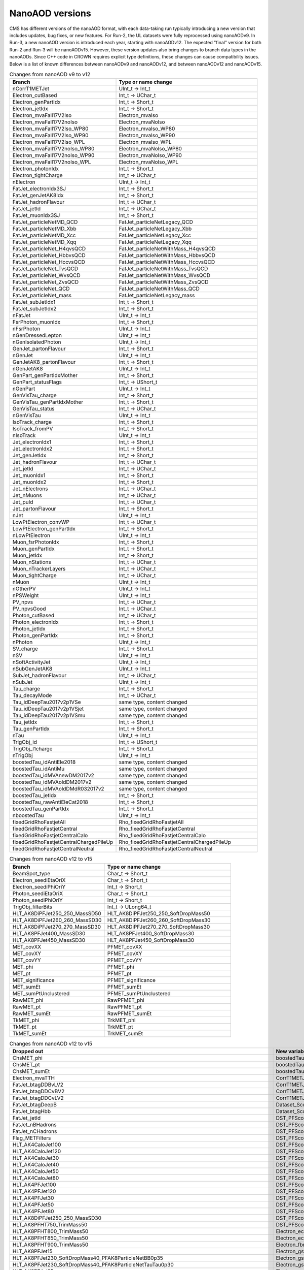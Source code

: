 NanoAOD versions
=================

CMS has different versions of the nanoAOD format, with each data-taking run typically introducing a new version that includes updates, bug fixes, or new features. 
For Run-2, the UL datasets were fully reprocessed using nanoAODv9. In Run-3, a new nanoAOD version is introduced each year, starting with nanoAODv12. 
The expected "final" version for both Run-2 and Run-3 will be nanoAODv15. 
However, these version updates also bring changes to branch data types in the nanoAODs. Since C++ code in CROWN requires explicit type definitions, 
these changes can cause compatibility issues. 
Below is a list of known differences between nanoAODv9 and nanoAODv12, and between nanoAODv12 and nanoAODv15.

.. list-table:: Changes from nanoAOD v9 to v12
   :widths: 75 100
   :header-rows: 1

   * - Branch 
     - Type or name change
   * - nCorrT1METJet
     - UInt_t -> Int_t
   * - Electron_cutBased
     - Int_t -> UChar_t
   * - Electron_genPartIdx
     - Int_t -> Short_t
   * - Electron_jetIdx
     - Int_t -> Short_t
   * - Electron_mvaFall17V2Iso
     - Electron_mvaIso
   * - Electron_mvaFall17V2noIso
     - Electron_mvaNoIso
   * - Electron_mvaFall17V2Iso_WP80
     - Electron_mvaIso_WP80
   * - Electron_mvaFall17V2Iso_WP90
     - Electron_mvaIso_WP90
   * - Electron_mvaFall17V2Iso_WPL
     - Electron_mvaIso_WPL
   * - Electron_mvaFall17V2noIso_WP80
     - Electron_mvaNoIso_WP80
   * - Electron_mvaFall17V2noIso_WP90
     - Electron_mvaNoIso_WP90
   * - Electron_mvaFall17V2noIso_WPL
     - Electron_mvaNoIso_WPL
   * - Electron_photonIdx
     - Int_t -> Short_t
   * - Electron_tightCharge
     - Int_t -> UChar_t
   * - nElectron
     - UInt_t -> Int_t
   * - FatJet_electronIdx3SJ
     - Int_t -> Short_t
   * - FatJet_genJetAK8Idx
     - Int_t -> Short_t
   * - FatJet_hadronFlavour
     - Int_t -> UChar_t
   * - FatJet_jetId
     - Int_t -> UChar_t
   * - FatJet_muonIdx3SJ
     - Int_t -> Short_t
   * - FatJet_particleNetMD_QCD
     - FatJet_particleNetLegacy_QCD
   * - FatJet_particleNetMD_Xbb
     - FatJet_particleNetLegacy_Xbb
   * - FatJet_particleNetMD_Xcc
     - FatJet_particleNetLegacy_Xcc
   * - FatJet_particleNetMD_Xqq
     - FatJet_particleNetLegacy_Xqq
   * - FatJet_particleNet_H4qvsQCD
     - FatJet_particleNetWithMass_H4qvsQCD
   * - FatJet_particleNet_HbbvsQCD
     - FatJet_particleNetWithMass_HbbvsQCD
   * - FatJet_particleNet_HccvsQCD
     - FatJet_particleNetWithMass_HccvsQCD
   * - FatJet_particleNet_TvsQCD
     - FatJet_particleNetWithMass_TvsQCD
   * - FatJet_particleNet_WvsQCD
     - FatJet_particleNetWithMass_WvsQCD
   * - FatJet_particleNet_ZvsQCD
     - FatJet_particleNetWithMass_ZvsQCD
   * - FatJet_particleNet_QCD
     - FatJet_particleNetWithMass_QCD
   * - FatJet_particleNet_mass
     - FatJet_particleNetLegacy_mass
   * - FatJet_subJetIdx1
     - Int_t -> Short_t
   * - FatJet_subJetIdx2
     - Int_t -> Short_t
   * - nFatJet
     - UInt_t -> Int_t
   * - FsrPhoton_muonIdx
     - Int_t -> Short_t
   * - nFsrPhoton
     - UInt_t -> Int_t
   * - nGenDressedLepton
     - UInt_t -> Int_t
   * - nGenIsolatedPhoton
     - UInt_t -> Int_t
   * - GenJet_partonFlavour
     - Int_t -> Short_t
   * - nGenJet
     - UInt_t -> Int_t
   * - GenJetAK8_partonFlavour
     - Int_t -> Short_t
   * - nGenJetAK8
     - UInt_t -> Int_t
   * - GenPart_genPartIdxMother
     - Int_t -> Short_t
   * - GenPart_statusFlags
     - Int_t -> UShort_t
   * - nGenPart
     - UInt_t -> Int_t
   * - GenVisTau_charge
     - Int_t -> Short_t
   * - GenVisTau_genPartIdxMother
     - Int_t -> Short_t
   * - GenVisTau_status
     - Int_t -> UChar_t
   * - nGenVisTau
     - UInt_t -> Int_t
   * - IsoTrack_charge
     - Int_t -> Short_t
   * - IsoTrack_fromPV
     - Int_t -> Short_t
   * - nIsoTrack
     - UInt_t -> Int_t
   * - Jet_electronIdx1
     - Int_t -> Short_t
   * - Jet_electronIdx2
     - Int_t -> Short_t
   * - Jet_genJetIdx
     - Int_t -> Short_t
   * - Jet_hadronFlavour
     - Int_t -> UChar_t
   * - Jet_jetId
     - Int_t -> UChar_t
   * - Jet_muonIdx1
     - Int_t -> Short_t
   * - Jet_muonIdx2
     - Int_t -> Short_t
   * - Jet_nElectrons
     - Int_t -> UChar_t
   * - Jet_nMuons
     - Int_t -> UChar_t
   * - Jet_puId
     - Int_t -> UChar_t
   * - Jet_partonFlavour
     - Int_t -> Short_t
   * - nJet
     - UInt_t -> Int_t
   * - LowPtElectron_convWP
     - Int_t -> UChar_t
   * - LowPtElectron_genPartIdx
     - Int_t -> Short_t
   * - nLowPtElectron
     - UInt_t -> Int_t
   * - Muon_fsrPhotonIdx
     - Int_t -> Short_t
   * - Muon_genPartIdx
     - Int_t -> Short_t
   * - Muon_jetIdx
     - Int_t -> Short_t
   * - Muon_nStations
     - Int_t -> UChar_t
   * - Muon_nTrackerLayers
     - Int_t -> UChar_t
   * - Muon_tightCharge
     - Int_t -> UChar_t
   * - nMuon
     - UInt_t -> Int_t
   * - nOtherPV
     - UInt_t -> Int_t
   * - nPSWeight
     - UInt_t -> Int_t
   * - PV_npvs
     - Int_t -> UChar_t
   * - PV_npvsGood
     - Int_t -> UChar_t
   * - Photon_cutBased
     - Int_t -> UChar_t
   * - Photon_electronIdx
     - Int_t -> Short_t
   * - Photon_jetIdx
     - Int_t -> Short_t
   * - Photon_genPartIdx
     - Int_t -> Short_t
   * - nPhoton
     - UInt_t -> Int_t
   * - SV_charge
     - Int_t -> Short_t
   * - nSV
     - UInt_t -> Int_t
   * - nSoftActivityJet
     - UInt_t -> Int_t
   * - nSubGenJetAK8
     - UInt_t -> Int_t
   * - SubJet_hadronFlavour
     - Int_t -> UChar_t
   * - nSubJet
     - UInt_t -> Int_t
   * - Tau_charge
     - Int_t -> Short_t
   * - Tau_decayMode
     - Int_t -> UChar_t
   * - Tau_idDeepTau2017v2p1VSe
     - same type, content changed
   * - Tau_idDeepTau2017v2p1VSjet
     - same type, content changed
   * - Tau_idDeepTau2017v2p1VSmu
     - same type, content changed
   * - Tau_jetIdx
     - Int_t -> Short_t
   * - Tau_genPartIdx
     - Int_t -> Short_t
   * - nTau
     - UInt_t -> Int_t
   * - TrigObj_id
     - Int_t -> UShort_t
   * - TrigObj_l1charge
     - Int_t -> Short_t
   * - nTrigObj
     - UInt_t -> Int_t
   * - boostedTau_idAntiEle2018
     - same type, content changed
   * - boostedTau_idAntiMu
     - same type, content changed
   * - boostedTau_idMVAnewDM2017v2
     - same type, content changed
   * - boostedTau_idMVAoldDM2017v2
     - same type, content changed
   * - boostedTau_idMVAoldDMdR032017v2
     - same type, content changed
   * - boostedTau_jetIdx
     - Int_t -> Short_t
   * - boostedTau_rawAntiEleCat2018
     - Int_t -> Short_t
   * - boostedTau_genPartIdx
     - Int_t -> Short_t
   * - nboostedTau
     - UInt_t -> Int_t
   * - fixedGridRhoFastjetAll
     - Rho_fixedGridRhoFastjetAll
   * - fixedGridRhoFastjetCentral
     - Rho_fixedGridRhoFastjetCentral
   * - fixedGridRhoFastjetCentralCalo
     - Rho_fixedGridRhoFastjetCentralCalo
   * - fixedGridRhoFastjetCentralChargedPileUp
     - Rho_fixedGridRhoFastjetCentralChargedPileUp
   * - fixedGridRhoFastjetCentralNeutral
     - Rho_fixedGridRhoFastjetCentralNeutral

.. list-table:: Changes from nanoAOD v12 to v15
   :widths: 75 100
   :header-rows: 1

   * - Branch
     - Type or name change
   * - BeamSpot_type
     - Char_t -> Short_t
   * - Electron_seediEtaOriX
     - Char_t -> Short_t
   * - Electron_seediPhiOriY
     - Int_t -> Short_t
   * - Photon_seediEtaOriX
     - Char_t -> Short_t
   * - Photon_seediPhiOriY
     - Int_t -> Short_t
   * - TrigObj_filterBits
     - Int_t -> ULong64_t
   * - HLT_AK8DiPFJet250_250_MassSD50
     - HLT_AK8DiPFJet250_250_SoftDropMass50
   * - HLT_AK8DiPFJet260_260_MassSD30
     - HLT_AK8DiPFJet260_260_SoftDropMass30
   * - HLT_AK8DiPFJet270_270_MassSD30
     - HLT_AK8DiPFJet270_270_SoftDropMass30
   * - HLT_AK8PFJet400_MassSD30
     - HLT_AK8PFJet400_SoftDropMass30
   * - HLT_AK8PFJet450_MassSD30
     - HLT_AK8PFJet450_SoftDropMass30
   * - MET_covXX
     - PFMET_covXX
   * - MET_covXY
     - PFMET_covXY
   * - MET_covYY
     - PFMET_covYY
   * - MET_phi
     - PFMET_phi
   * - MET_pt
     - PFMET_pt
   * - MET_significance
     - PFMET_significance
   * - MET_sumEt
     - PFMET_sumEt
   * - MET_sumPtUnclustered
     - PFMET_sumPtUnclustered
   * - RawMET_phi
     - RawPFMET_phi
   * - RawMET_pt
     - RawPFMET_pt
   * - RawMET_sumEt
     - RawPFMET_sumEt
   * - TkMET_phi
     - TrkMET_phi
   * - TkMET_pt
     - TrkMET_pt
   * - TkMET_sumEt
     - TrkMET_sumEt

.. list-table:: Changes from nanoAOD v12 to v15
   :widths: 75 100
   :header-rows: 1

   * - Dropped out
     - New variables
   * - ChsMET_phi
     - boostedTau_rawBoostedDeepTauRunIIv2p0VSe
   * - ChsMET_pt
     - boostedTau_rawBoostedDeepTauRunIIv2p0VSjet
   * - ChsMET_sumEt
     - boostedTau_rawBoostedDeepTauRunIIv2p0VSmu
   * - Electron_mvaTTH
     - CorrT1METJet_EmEF
   * - FatJet_btagDDBvLV2
     - CorrT1METJet_muonSubtrDeltaEta
   * - FatJet_btagDDCvBV2
     - CorrT1METJet_muonSubtrDeltaPhi
   * - FatJet_btagDDCvLV2
     - CorrT1METJet_rawMass
   * - FatJet_btagDeepB
     - Dataset_ScoutingPFMonitor
   * - FatJet_btagHbb
     - Dataset_ScoutingPFRun3
   * - FatJet_jetId
     - DST_PFScouting_AXOLoose
   * - FatJet_nBHadrons
     - DST_PFScouting_AXONominal
   * - FatJet_nCHadrons
     - DST_PFScouting_AXOTight
   * - Flag_METFilters
     - DST_PFScouting_AXOVLoose
   * - HLT_AK4CaloJet100
     - DST_PFScouting_AXOVTight
   * - HLT_AK4CaloJet120
     - DST_PFScouting_CICADALoose
   * - HLT_AK4CaloJet30
     - DST_PFScouting_CICADAMedium
   * - HLT_AK4CaloJet40
     - DST_PFScouting_CICADATight
   * - HLT_AK4CaloJet50
     - DST_PFScouting_CICADAVLoose
   * - HLT_AK4CaloJet80
     - DST_PFScouting_CICADAVTight
   * - HLT_AK4PFJet100
     - DST_PFScouting_DatasetMuon
   * - HLT_AK4PFJet120
     - DST_PFScouting_DoubleEG
   * - HLT_AK4PFJet30
     - DST_PFScouting_DoubleMuon
   * - HLT_AK4PFJet50
     - DST_PFScouting_JetHT
   * - HLT_AK4PFJet80
     - DST_PFScouting_SingleMuon
   * - HLT_AK8DiPFJet250_250_MassSD30
     - DST_PFScouting_SinglePhotonEB
   * - HLT_AK8PFHT750_TrimMass50
     - DST_PFScouting_ZeroBias
   * - HLT_AK8PFHT800_TrimMass50
     - Electron_ecalEnergy
   * - HLT_AK8PFHT850_TrimMass50
     - Electron_ecalEnergyError
   * - HLT_AK8PFHT900_TrimMass50
     - Electron_fbrem
   * - HLT_AK8PFJet15
     - Electron_gsfTrketaMode
   * - HLT_AK8PFJet230_SoftDropMass40_PFAK8ParticleNetBB0p35
     - Electron_gsfTrkphiMode
   * - HLT_AK8PFJet230_SoftDropMass40_PFAK8ParticleNetTauTau0p30
     - Electron_gsfTrkpMode
   * - HLT_AK8PFJet25
     - Electron_gsfTrkpModeErr
   * - HLT_AK8PFJet250_SoftDropMass40_PFAK8ParticleNetBB0p35
     - Electron_ipLengthSig
   * - HLT_AK8PFJet250_SoftDropMass40_PFAK8ParticleNetTauTau0p30
     - Electron_IPx
   * - HLT_AK8PFJet275_SoftDropMass40_PFAK8ParticleNetBB0p35
     - Electron_IPy
   * - HLT_AK8PFJet275_SoftDropMass40_PFAK8ParticleNetTauTau0p30
     - Electron_IPz
   * - HLT_AK8PFJet330_TrimMass30_PFAK8BoostedDoubleB_np2
     - Electron_isEB
   * - HLT_AK8PFJet330_TrimMass30_PFAK8BoostedDoubleB_np4
     - Electron_isEcalDriven
   * - HLT_AK8PFJet330_TrimMass30_PFAK8BoostedDoubleB_p02
     - Electron_jetDF
   * - HLT_AK8PFJet330_TrimMass30_PFAK8BTagDeepCSV_p1
     - Electron_mvaIso_WPHZZ
   * - HLT_AK8PFJet330_TrimMass30_PFAK8BTagDeepCSV_p17
     - Electron_pfRelIso04_all
   * - HLT_AK8PFJet360_TrimMass30
     - Electron_PreshowerEnergy
   * - HLT_AK8PFJet380_TrimMass30
     - Electron_promptMVA
   * - HLT_AK8PFJet400_SoftDropMass40
     - Electron_rawEnergy
   * - HLT_AK8PFJet400_TrimMass30
     - Electron_superclusterEta
   * - HLT_AK8PFJet420_MassSD30
     - FatJet_chEmEF
   * - HLT_AK8PFJet420_TrimMass30
     - FatJet_chHEF
   * - HLT_AK8PFJet425_SoftDropMass40
     - FatJet_chMultiplicity
   * - HLT_AK8PFJet450_SoftDropMass40
     - FatJet_globalParT3_massCorrGeneric
   * - HLT_AK8PFJetFwd15
     - FatJet_globalParT3_massCorrX2p
   * - HLT_AK8PFJetFwd25
     - FatJet_globalParT3_QCD
   * - HLT_CaloMET100_NotCleaned
     - FatJet_globalParT3_TopbWev
   * - HLT_CaloMET110_NotCleaned
     - FatJet_globalParT3_TopbWmv
   * - HLT_CaloMET250_NotCleaned
     - FatJet_globalParT3_TopbWq
   * - HLT_CaloMET300_NotCleaned
     - FatJet_globalParT3_TopbWqq
   * - HLT_CaloMET80_NotCleaned
     - FatJet_globalParT3_TopbWtauhv
   * - HLT_DiJet110_35_Mjj650_PFMET110
     - FatJet_globalParT3_withMassTopvsQCD
   * - HLT_DiJet110_35_Mjj650_PFMET120
     - FatJet_globalParT3_withMassWvsQCD
   * - HLT_DiJet110_35_Mjj650_PFMET130
     - FatJet_globalParT3_withMassZvsQCD
   * - HLT_Dimuon0_LowMass_L1_0er1p5R
     - FatJet_globalParT3_WvsQCD
   * - HLT_Dimuon0_LowMass_L1_4R
     - FatJet_globalParT3_Xbb
   * - HLT_Dimuon0_Upsilon_L1_4p5NoOS
     - FatJet_globalParT3_Xcc
   * - HLT_Dimuon0_Upsilon_L1_5
     - FatJet_globalParT3_Xcs
   * - HLT_Dimuon0_Upsilon_L1_5M
     - FatJet_globalParT3_Xqq
   * - HLT_Dimuon0_Upsilon_Muon_L1_TM0
     - FatJet_globalParT3_Xtauhtaue
   * - HLT_Dimuon10_PsiPrime_Barrel_Seagulls
     - FatJet_globalParT3_Xtauhtauh
   * - HLT_Dimuon20_Jpsi_Barrel_Seagulls
     - FatJet_globalParT3_Xtauhtaum
   * - HLT_DiPFJet15_FBEta3_NoCaloMatched
     - FatJet_globalParT3_XWW3q
   * - HLT_DiPFJet15_NoCaloMatched
     - FatJet_globalParT3_XWW4q
   * - HLT_DiPFJet25_FBEta3_NoCaloMatched
     - FatJet_globalParT3_XWWqqev
   * - HLT_DiPFJet25_NoCaloMatched
     - FatJet_globalParT3_XWWqqmv
   * - HLT_DiPFJetAve15_HFJEC
     - FatJet_hfEmEF
   * - HLT_DiPFJetAve25_HFJEC
     - FatJet_hfHEF
   * - HLT_DiPFJetAve35_HFJEC
     - FatJet_muEF
   * - HLT_DiPhoton10sminlt0p1
     - FatJet_neEmEF
   * - HLT_DiPhoton10sminlt0p12
     - FatJet_neHEF
   * - HLT_DiPhoton10sminlt0p14
     - FatJet_neMultiplicity
   * - HLT_DiPhoton10sminlt0p16
     - FatJet_particleNet_WVsQCD
   * - HLT_Diphoton30PV_18PV_R9Id_AND_IsoCaloId_AND_HE_R9Id_Mass55
     - FatJet_particleNetLegacy_mass
   * - HLT_DoubleEle4_eta1p22_mMax6
     - FatJet_particleNetLegacy_QCD
   * - HLT_DoubleEle4p5_eta1p22_mMax6
     - FatJet_particleNetLegacy_Xbb
   * - HLT_DoubleEle5_eta1p22_mMax6
     - FatJet_particleNetLegacy_Xcc
   * - HLT_DoubleEle5p5_eta1p22_mMax6
     - FatJet_particleNetLegacy_Xqq
   * - HLT_DoubleEle6_eta1p22_mMax6
     - FatJetPFCand_jetIdx
   * - HLT_DoubleEle7_eta1p22_mMax6
     - FatJetPFCand_pfCandIdx
   * - HLT_DoubleEle7p5_eta1p22_mMax6
     - FiducialMET_phi
   * - HLT_DoubleEle8p5_eta1p22_mMax6
     - FiducialMET_pt
   * - HLT_DoubleEle9_eta1p22_mMax6
     - GenJet_nBHadrons
   * - HLT_DoubleEle9p5_eta1p22_mMax6
     - GenJet_nCHadrons
   * - HLT_DoubleMediumChargedIsoPFTauHPS40_Trk1_eta2p1
     - GenJetAK8_nBHadrons
   * - HLT_DoubleMu20_7_Mass0to30_L1_DM4
     - GenJetAK8_nCHadrons
   * - HLT_DoubleMu20_7_Mass0to30_L1_DM4EG
     - GenPart_iso
   * - HLT_DoubleMu20_7_Mass0to30_Photon23
     - HLT_AK8DiPFJet250_250_SoftDropMass40
   * - HLT_DoubleMu2_Jpsi_DoubleTkMu0_Phi
     - HLT_AK8DiPFJet260_260_SoftDropMass40
   * - HLT_DoubleMu40NoFiltersNoVtxDisplaced
     - HLT_AK8DiPFJet280_280_SoftDropMass30
   * - HLT_DoublePFJets100_PFBTagDeepCSV_p71
     - HLT_AK8DiPFJet290_290_SoftDropMass30
   * - HLT_DoublePFJets100_PFBTagDeepJet_p71
     - HLT_AK8PFJet220_SoftDropMass40
   * - HLT_DoublePFJets116MaxDeta1p6_DoublePFBTagDeepCSV_p71
     - HLT_AK8PFJet220_SoftDropMass40_PNetBB0p06_DoubleAK4PFJet60_30_PNet2BTagMean0p50
   * - HLT_DoublePFJets116MaxDeta1p6_DoublePFBTagDeepJet_p71
     - HLT_AK8PFJet220_SoftDropMass40_PNetBB0p06_DoubleAK4PFJet60_30_PNet2BTagMean0p53
   * - HLT_DoublePFJets128MaxDeta1p6_DoublePFBTagDeepCSV_p71
     - HLT_AK8PFJet220_SoftDropMass40_PNetBB0p06_DoubleAK4PFJet60_30_PNet2BTagMean0p55
   * - HLT_DoublePFJets128MaxDeta1p6_DoublePFBTagDeepJet_p71
     - HLT_AK8PFJet220_SoftDropMass40_PNetBB0p06_DoubleAK4PFJet60_30_PNet2BTagMean0p60
   * - HLT_DoublePFJets200_PFBTagDeepCSV_p71
     - HLT_AK8PFJet230_SoftDropMass40_PNetBB0p06
   * - HLT_DoublePFJets200_PFBTagDeepJet_p71
     - HLT_AK8PFJet230_SoftDropMass40_PNetBB0p10
   * - HLT_DoublePFJets350_PFBTagDeepCSV_p71
     - HLT_AK8PFJet230_SoftDropMass40_PNetTauTau0p03
   * - HLT_DoublePFJets350_PFBTagDeepJet_p71
     - HLT_AK8PFJet230_SoftDropMass40_PNetTauTau0p05
   * - HLT_DoublePFJets40_Mass500_MediumDeepTauPFTauHPS45_L2NN_MediumDeepTauPFTauHPS20_eta2p1
     - HLT_AK8PFJet250_SoftDropMass40_PNetBB0p06
   * - HLT_DoublePFJets40_PFBTagDeepCSV_p71
     - HLT_AK8PFJet250_SoftDropMass40_PNetBB0p10
   * - HLT_DoublePFJets40_PFBTagDeepJet_p71
     - HLT_AK8PFJet250_SoftDropMass40_PNetTauTau0p03
   * - HLT_DoubleTightChargedIsoPFTauHPS35_Trk1_eta2p1
     - HLT_AK8PFJet250_SoftDropMass40_PNetTauTau0p05
   * - HLT_DoubleTrkMu_16_6_NoFiltersNoVtx
     - HLT_AK8PFJet275_Nch40
   * - HLT_Ele145_CaloIdVT_GsfTrkIdT
     - HLT_AK8PFJet275_Nch45
   * - HLT_Ele15_CaloIdL_TrackIdL_IsoVL_PFJet30
     - HLT_AK8PFJet275_SoftDropMass40_PNetBB0p06
   * - HLT_Ele15_Ele8_CaloIdL_TrackIdL_IsoVL
     - HLT_AK8PFJet275_SoftDropMass40_PNetBB0p10
   * - HLT_Ele15_IsoVVVL_PFHT450_CaloBTagDeepCSV_4p5
     - HLT_AK8PFJet275_SoftDropMass40_PNetTauTau0p03
   * - HLT_Ele15_WPLoose_Gsf
     - HLT_AK8PFJet275_SoftDropMass40_PNetTauTau0p05
   * - HLT_Ele17_WPLoose_Gsf
     - HLT_AK8PFJet380_SoftDropMass30
   * - HLT_Ele200_CaloIdVT_GsfTrkIdT
     - HLT_AK8PFJet425_SoftDropMass30
   * - HLT_Ele20_eta2p1_WPLoose_Gsf
     - HLT_CscCluster100_Ele5
   * - HLT_Ele20_WPLoose_Gsf
     - HLT_CscCluster100_Mu5
   * - HLT_Ele20_WPTight_Gsf
     - HLT_CscCluster100_PNetTauhPFJet10_Loose
   * - HLT_Ele24_eta2p1_WPTight_Gsf_TightChargedIsoPFTauHPS30_eta2p1_CrossL1
     - HLT_CscCluster50_Photon20Unseeded
   * - HLT_Ele250_CaloIdVT_GsfTrkIdT
     - HLT_CscCluster50_Photon30Unseeded
   * - HLT_Ele27_Ele37_CaloIdL_MW
     - HLT_DiPFJetAve180_PPSMatch_Xi0p3_QuadJet_Max2ProtPerRP
   * - HLT_Ele27_WPTight_Gsf
     - HLT_DiPFJetAve260_HFJEC
   * - HLT_Ele28_WPTight_Gsf
     - HLT_Diphoton24_14_eta1p5_R9IdL_AND_HET_AND_IsoTCaloIdT
   * - HLT_Ele300_CaloIdVT_GsfTrkIdT
     - HLT_Diphoton24_16_eta1p5_R9IdL_AND_HET_AND_IsoTCaloIdT
   * - HLT_Ele35_WPTight_Gsf_L1EGMT
     - HLT_DiphotonMVA14p25_Mass90
   * - HLT_ExpressMuons
     - HLT_DiphotonMVA14p25_Tight_Mass90
   * - HLT_HcalIsolatedbunch
     - HLT_DisplacedMu24_MediumChargedIsoDisplacedPFTauHPS24
   * - HLT_HT200_L1SingleLLPJet_DisplacedDijet30_Inclusive1PtrkShortSig5
     - HLT_DoubleCscCluster100
   * - HLT_HT200_L1SingleLLPJet_DisplacedDijet35_Inclusive1PtrkShortSig5
     - HLT_DoubleCscCluster75
   * - HLT_HT430_DisplacedDijet30_Inclusive1PtrkShortSig5
     - HLT_DoubleL2Mu10NoVtx_2Cha_CosmicSeed_VetoL3Mu0DxyMax1cm
   * - HLT_HT430_DisplacedDijet35_Inclusive1PtrkShortSig5
     - HLT_DoubleL2Mu12NoVtx_2Cha_CosmicSeed_VetoL3Mu0DxyMax1cm
   * - HLT_HT430_DisplacedDijet60_DisplacedTrack
     - HLT_DoubleL2Mu_L3Mu16NoVtx_VetoL3Mu0DxyMax0p1cm
   * - HLT_HT450_Beamspot
     - HLT_DoubleL2Mu_L3Mu18NoVtx_VetoL3Mu0DxyMax0p1cm
   * - HLT_HT500_DisplacedDijet40_DisplacedTrack
     - HLT_DoubleMediumChargedIsoDisplacedPFTauHPS32_Trk1_eta2p1_noDxy
   * - HLT_IsoMu20_eta2p1_TightChargedIsoPFTauHPS27_eta2p1_CrossL1
     - HLT_DoubleMediumChargedIsoDisplacedPFTauHPS36_Trk1_eta2p1
   * - HLT_IsoMu20_eta2p1_TightChargedIsoPFTauHPS27_eta2p1_TightID_CrossL1
     - HLT_DoubleMediumDeepTauPFTauHPS30_L2NN_eta2p1_OneProng
   * - HLT_IsoMu27_LooseChargedIsoPFTau20_Trk1_eta2p1_SingleL1
     - HLT_DoubleMu2_Jpsi_LowPt
   * - HLT_IsoMu27_LooseChargedIsoPFTauHPS20_Trk1_eta2p1_SingleL1
     - HLT_DoubleMu3_DCA_PFMET50_PFMHT60_Mass2p0
   * - HLT_IsoMu27_MediumChargedIsoPFTauHPS20_Trk1_eta2p1_SingleL1
     - HLT_DoubleMu3_DCA_PFMET50_PFMHT60_Mass2p0_noDCA
   * - HLT_IsoMu27_MET90
     - HLT_DoubleMu4_3_LowMass_SS
   * - HLT_IsoMu27_TightChargedIsoPFTauHPS20_Trk1_eta2p1_SingleL1
     - HLT_DoublePFJets100_PNetBTag_0p11
   * - HLT_IsoMu30
     - HLT_DoublePFJets116MaxDeta1p6_PNet2BTag_0p11
   * - HLT_L1NotBptxOR
     - HLT_DoublePFJets128MaxDeta1p6_PNet2BTag_0p11
   * - HLT_L1SingleMu18
     - HLT_DoublePFJets200_PNetBTag_0p11
   * - HLT_L1SingleMu25
     - HLT_DoublePFJets350_PNetBTag_0p11
   * - HLT_L1UnpairedBunchBptxMinus
     - HLT_DoublePFJets40_PNetBTag_0p11
   * - HLT_L1UnpairedBunchBptxPlus
     - HLT_DoublePNetTauhPFJet26_L2NN_eta2p3_PFJet60
   * - HLT_L2Mu10
     - HLT_DoublePNetTauhPFJet26_L2NN_eta2p3_PFJet75
   * - HLT_L2Mu50
     - HLT_DoublePNetTauhPFJet30_Medium_L2NN_eta2p3
   * - HLT_MediumChargedIsoPFTau180HighPtRelaxedIso_Trk50_eta2p1
     - HLT_DoublePNetTauhPFJet30_Tight_L2NN_eta2p3
   * - HLT_MediumChargedIsoPFTau200HighPtRelaxedIso_Trk50_eta2p1
     - HLT_Ele14_eta2p5_IsoVVVL_Gsf_PFHT200_PNetBTag0p53
   * - HLT_MediumChargedIsoPFTau220HighPtRelaxedIso_Trk50_eta2p1
     - HLT_Ele24_eta2p1_WPTight_Gsf_PNetTauhPFJet30_Loose_eta2p3_CrossL1
   * - HLT_MonoCentralPFJet80_PFMETNoMu110_PFMHTNoMu110_IDTight
     - HLT_Ele24_eta2p1_WPTight_Gsf_PNetTauhPFJet30_Medium_eta2p3_CrossL1
   * - HLT_MonoCentralPFJet80_PFMETNoMu120_PFMHTNoMu120_IDTight
     - HLT_Ele24_eta2p1_WPTight_Gsf_PNetTauhPFJet30_Tight_eta2p3_CrossL1
   * - HLT_MonoCentralPFJet80_PFMETNoMu130_PFMHTNoMu130_IDTight
     - HLT_Ele50_CaloIdVT_GsfTrkIdT_AK8PFJet220_SoftDropMass40
   * - HLT_MonoCentralPFJet80_PFMETNoMu140_PFMHTNoMu140_IDTight
     - HLT_Ele50_CaloIdVT_GsfTrkIdT_AK8PFJet220_SoftDropMass40_PNetBB0p06
   * - HLT_Mu10_TrkIsoVVL_DiPFJet40_DEta3p5_MJJ750_HTT350_PFMETNoMu60
     - HLT_Ele50_CaloIdVT_GsfTrkIdT_AK8PFJet230_SoftDropMass40
   * - HLT_Mu12
     - HLT_Ele50_CaloIdVT_GsfTrkIdT_AK8PFJet230_SoftDropMass40_PNetBB0p06
   * - HLT_Mu12_DoublePFJets100_PFBTagDeepCSV_p71
     - HLT_Ele50_CaloIdVT_GsfTrkIdT_AK8PFJet230_SoftDropMass40_PNetBB0p10
   * - HLT_Mu12_DoublePFJets100_PFBTagDeepJet_p71
     - HLT_HT200_L1SingleLLPJet_PFJet60_NeutralHadronFrac0p7
   * - HLT_Mu12_DoublePFJets200_PFBTagDeepCSV_p71
     - HLT_HT200_L1SingleLLPJet_PFJet60_NeutralHadronFrac0p8
   * - HLT_Mu12_DoublePFJets200_PFBTagDeepJet_p71
     - HLT_HT240_L1SingleLLPJet_DisplacedDijet40_Inclusive1PtrkShortSig5
   * - HLT_Mu12_DoublePFJets350_PFBTagDeepCSV_p71
     - HLT_HT280_L1SingleLLPJet_DisplacedDijet40_Inclusive1PtrkShortSig5
   * - HLT_Mu12_DoublePFJets350_PFBTagDeepJet_p71
     - HLT_HT350
   * - HLT_Mu12_DoublePFJets40_PFBTagDeepCSV_p71
     - HLT_HT350_DelayedJet40_SingleDelay1p5To3p5nsInclusive
   * - HLT_Mu12_DoublePFJets40_PFBTagDeepJet_p71
     - HLT_HT350_DelayedJet40_SingleDelay1p6To3p5nsInclusive
   * - HLT_Mu12_DoublePFJets40MaxDeta1p6_DoublePFBTagDeepCSV_p71
     - HLT_HT350_DelayedJet40_SingleDelay1p75To3p5nsInclusive
   * - HLT_Mu12_DoublePFJets40MaxDeta1p6_DoublePFBTagDeepJet_p71
     - HLT_HT350_DelayedJet40_SingleDelay3nsInclusive
   * - HLT_Mu12_DoublePFJets54MaxDeta1p6_DoublePFBTagDeepCSV_p71
     - HLT_HT350_DelayedJet40_SingleDelay3p25nsInclusive
   * - HLT_Mu12_DoublePFJets54MaxDeta1p6_DoublePFBTagDeepJet_p71
     - HLT_HT350_DelayedJet40_SingleDelay3p5nsInclusive
   * - HLT_Mu12_DoublePhoton20
     - HLT_HT360_DisplacedDijet40_Inclusive1PtrkShortSig5
   * - HLT_Mu12_IP6_part0
     - HLT_HT360_DisplacedDijet45_Inclusive1PtrkShortSig5
   * - HLT_Mu12_IP6_part1
     - HLT_HT390_DisplacedDijet40_Inclusive1PtrkShortSig5
   * - HLT_Mu12_IP6_part2
     - HLT_HT390_DisplacedDijet45_Inclusive1PtrkShortSig5
   * - HLT_Mu12_IP6_part3
     - HLT_HT390eta2p0_DisplacedDijet40_Inclusive1PtrkShortSig5
   * - HLT_Mu12_IP6_part4
     - HLT_HT430_DelayedJet40_DoubleDelay0p5nsInclusive
   * - HLT_Mu15_IsoVVVL_PFHT450_CaloBTagDeepCSV_4p5
     - HLT_HT430_DelayedJet40_DoubleDelay0p75nsTrackless
   * - HLT_Mu18_Mu9
     - HLT_HT430_DelayedJet40_DoubleDelay1nsTrackless
   * - HLT_Mu18_Mu9_DZ
     - HLT_HT430_DelayedJet40_DoubleDelay1p25nsInclusive
   * - HLT_Mu18_Mu9_SameSign_DZ
     - HLT_HT430_DelayedJet40_DoubleDelay1p5nsInclusive
   * - HLT_Mu20_Mu10
     - HLT_HT430_DelayedJet40_SingleDelay0p5nsInclusive
   * - HLT_Mu20_Mu10_DZ
     - HLT_HT430_DelayedJet40_SingleDelay0p5nsTrackless
   * - HLT_Mu20_Mu10_SameSign
     - HLT_HT430_DelayedJet40_SingleDelay1nsInclusive
   * - HLT_Mu20_Mu10_SameSign_DZ
     - HLT_HT430_DelayedJet40_SingleDelay1p1To1p6nsInclusive
   * - HLT_Mu20_TkMu0_Phi
     - HLT_HT430_DelayedJet40_SingleDelay1p25nsTrackless
   * - HLT_Mu23_Mu12
     - HLT_HT430_DelayedJet40_SingleDelay1p25To1p75nsInclusive
   * - HLT_Mu23_Mu12_DZ
     - HLT_HT430_DelayedJet40_SingleDelay1p5nsInclusive
   * - HLT_Mu23_Mu12_SameSign
     - HLT_HT430_DelayedJet40_SingleDelay1p5nsTrackless
   * - HLT_Mu23_Mu12_SameSign_DZ
     - HLT_HT430_DelayedJet40_SingleDelay1To1p5nsInclusive
   * - HLT_Mu25_TkMu0_Onia
     - HLT_HT430_DelayedJet40_SingleDelay2p25nsInclusive
   * - HLT_Mu3er1p5_PFJet100er2p5_PFMET70_PFMHT70_IDTight
     - HLT_HT430_DelayedJet40_SingleDelay2p5nsInclusive
   * - HLT_Mu3er1p5_PFJet100er2p5_PFMETNoMu70_PFMHTNoMu70_IDTight
     - HLT_IsoMu20_eta2p1_PNetTauhPFJet27_Loose_eta2p3_CrossL1
   * - HLT_Mu4_TrkIsoVVL_DiPFJet90_40_DEta3p5_MJJ750_HTT300_PFMETNoMu60
     - HLT_IsoMu20_eta2p1_PNetTauhPFJet27_Medium_eta2p3_CrossL1
   * - HLT_Mu6HT240_DisplacedDijet30_Inclusive0PtrkShortSig5
     - HLT_IsoMu20_eta2p1_PNetTauhPFJet27_Tight_eta2p3_CrossL1
   * - HLT_Mu7_IP4_part0
     - HLT_IsoMu24_eta2p1_MediumDeepTauPFTauHPS30_L2NN_eta2p1_OneProng_CrossL1
   * - HLT_Mu7_IP4_part1
     - HLT_IsoMu24_eta2p1_PFHT250
   * - HLT_Mu7_IP4_part2
     - HLT_IsoMu24_eta2p1_PFHT250_QuadPFJet25
   * - HLT_Mu7_IP4_part3
     - HLT_IsoMu24_eta2p1_PFHT250_QuadPFJet25_PNet1Tauh0p50
   * - HLT_Mu7_IP4_part4
     - HLT_IsoMu24_eta2p1_PNetTauhPFJet130_Loose_L2NN_eta2p3_CrossL1
   * - HLT_Mu8_IP3_part0
     - HLT_IsoMu24_eta2p1_PNetTauhPFJet130_Medium_L2NN_eta2p3_CrossL1
   * - HLT_Mu8_IP3_part1
     - HLT_IsoMu24_eta2p1_PNetTauhPFJet130_Tight_L2NN_eta2p3_CrossL1
   * - HLT_Mu8_IP3_part2
     - HLT_IsoMu24_eta2p1_PNetTauhPFJet20_eta2p2_SingleL1
   * - HLT_Mu8_IP3_part3
     - HLT_IsoMu24_eta2p1_PNetTauhPFJet26_L2NN_eta2p3_CrossL1
   * - HLT_Mu8_IP3_part4
     - HLT_IsoMu24_eta2p1_PNetTauhPFJet26_L2NN_eta2p3_CrossL1_PFJet60
   * - HLT_Mu8_IP5_part0
     - HLT_IsoMu24_eta2p1_PNetTauhPFJet26_L2NN_eta2p3_CrossL1_PFJet75
   * - HLT_Mu8_IP5_part1
     - HLT_IsoMu24_eta2p1_PNetTauhPFJet30_Loose_eta2p3_CrossL1_ETau_Monitoring
   * - HLT_Mu8_IP5_part2
     - HLT_IsoMu24_eta2p1_PNetTauhPFJet30_Medium_eta2p3_CrossL1_ETau_Monitoring
   * - HLT_Mu8_IP5_part3
     - HLT_IsoMu24_eta2p1_PNetTauhPFJet30_Medium_L2NN_eta2p3_CrossL1
   * - HLT_Mu8_IP5_part4
     - HLT_IsoMu24_eta2p1_PNetTauhPFJet30_Tight_eta2p3_CrossL1_ETau_Monitoring
   * - HLT_Mu8_IP6_part0
     - HLT_IsoMu24_eta2p1_PNetTauhPFJet30_Tight_L2NN_eta2p3_CrossL1
   * - HLT_Mu8_IP6_part1
     - HLT_IsoMu24_eta2p1_PNetTauhPFJet45_L2NN_eta2p3_CrossL1
   * - HLT_Mu8_IP6_part2
     - HLT_IsoMu24_eta2p1_SinglePFJet25_PNet1Tauh0p50
   * - HLT_Mu8_IP6_part3
     - HLT_IsoMu24_OneProng32
   * - HLT_Mu8_IP6_part4
     - HLT_IsoMu27_MediumChargedIsoDisplacedPFTauHPS24_eta2p1_SingleL1
   * - HLT_Mu8_TrkIsoVVL_DiPFJet40_DEta3p5_MJJ750_HTT300_PFMETNoMu60
     - HLT_IsoMu50_AK8PFJet220_SoftDropMass40
   * - HLT_Mu8_TrkIsoVVL_Ele23_CaloIdL_TrackIdL_IsoVL_DZ_CaloDiJet30_CaloBtagDeepCSV_1p5
     - HLT_IsoMu50_AK8PFJet220_SoftDropMass40_PNetBB0p06
   * - HLT_Mu8_TrkIsoVVL_Ele23_CaloIdL_TrackIdL_IsoVL_DZ_PFDiJet30_PFBtagDeepCSV_1p5
     - HLT_IsoMu50_AK8PFJet230_SoftDropMass40
   * - HLT_Mu9_IP0_part0
     - HLT_IsoMu50_AK8PFJet230_SoftDropMass40_PNetBB0p06
   * - HLT_Mu9_IP3_part0
     - HLT_IsoMu50_AK8PFJet230_SoftDropMass40_PNetBB0p10
   * - HLT_Mu9_IP4_part0
     - HLT_IsoTrk200_L1SingleMuShower
   * - HLT_Mu9_IP4_part1
     - HLT_IsoTrk400_L1SingleMuShower
   * - HLT_Mu9_IP4_part2
     - HLT_L1AXOVTight
   * - HLT_Mu9_IP4_part3
     - HLT_L1SingleLLPJet
   * - HLT_Mu9_IP4_part4
     - HLT_L1Tau_DelayedJet40_DoubleDelay0p5nsTrackless
   * - HLT_Mu9_IP5_part0
     - HLT_L1Tau_DelayedJet40_DoubleDelay0p75nsInclusive
   * - HLT_Mu9_IP5_part1
     - HLT_L1Tau_DelayedJet40_DoubleDelay1nsTrackless
   * - HLT_Mu9_IP5_part2
     - HLT_L1Tau_DelayedJet40_DoubleDelay1p25nsInclusive
   * - HLT_Mu9_IP5_part3
     - HLT_L1Tau_DelayedJet40_DoubleDelay1p25nsTrackless
   * - HLT_Mu9_IP5_part4
     - HLT_L1Tau_DelayedJet40_DoubleDelay1p5nsInclusive
   * - HLT_Mu9_IP6_part0
     - HLT_L1Tau_DelayedJet40_DoubleDelay1p5nsTrackless
   * - HLT_Mu9_IP6_part1
     - HLT_L1Tau_DelayedJet40_DoubleDelay1p75nsInclusive
   * - HLT_Mu9_IP6_part2
     - HLT_L1Tau_DelayedJet40_SingleDelay2p5nsTrackless
   * - HLT_Mu9_IP6_part3
     - HLT_L1Tau_DelayedJet40_SingleDelay2p5To4nsInclusive
   * - HLT_Mu9_IP6_part4
     - HLT_L1Tau_DelayedJet40_SingleDelay2p6To4nsInclusive
   * - HLT_OnlineMonitorGroup
     - HLT_L1Tau_DelayedJet40_SingleDelay2p75nsTrackless
   * - HLT_PFHT330PT30_QuadPFJet_75_60_45_40_TriplePFBTagDeepCSV_4p5
     - HLT_L1Tau_DelayedJet40_SingleDelay2p75To4nsInclusive
   * - HLT_PFHT350MinPFJet15
     - HLT_L1Tau_DelayedJet40_SingleDelay3nsTrackless
   * - HLT_PFHT400_FivePFJet_100_100_60_30_30
     - HLT_L1Tau_DelayedJet40_SingleDelay3p5nsInclusive
   * - HLT_PFHT400_FivePFJet_100_100_60_30_30_DoublePFBTagDeepCSV_4p5
     - HLT_L1Tau_DelayedJet40_SingleDelay3p75nsInclusive
   * - HLT_PFHT400_FivePFJet_100_100_60_30_30_DoublePFBTagDeepJet_4p5
     - HLT_L1Tau_DelayedJet40_SingleDelay4nsInclusive
   * - HLT_PFHT400_FivePFJet_120_120_60_30_30_DoublePFBTagDeepCSV_4p5
     - HLT_L2Mu10NoVtx_2Cha_CosmicSeed
   * - HLT_PFHT400_FivePFJet_120_120_60_30_30_DoublePFBTagDeepJet_4p5
     - HLT_L2Mu10NoVtx_2Cha_CosmicSeed_VetoL3Mu0DxyMax1cm
   * - HLT_PFHT400_SixPFJet32_DoublePFBTagDeepCSV_2p94
     - HLT_L2Mu50NoVtx_3Cha_CosmicSeed_VetoL3Mu0DxyMax1cm
   * - HLT_PFHT400_SixPFJet32_DoublePFBTagDeepJet_2p94
     - HLT_L2Mu50NoVtx_3Cha_VetoL3Mu0DxyMax1cm
   * - HLT_PFHT450_SixPFJet36_PFBTagDeepCSV_1p59
     - HLT_L3Mu30NoVtx_DxyMin0p01cm
   * - HLT_PFHT450_SixPFJet36_PFBTagDeepJet_1p59
     - HLT_L3Mu50NoVtx_DxyMin0p01cm
   * - HLT_PFHT700_PFMET95_PFMHT95_IDTight
     - HLT_Mu0_Barrel
   * - HLT_PFHT800_PFMET85_PFMHT85_IDTight
     - HLT_Mu0_Barrel_L1HP10
   * - HLT_PFJet15
     - HLT_Mu0_Barrel_L1HP11
   * - HLT_PFJet25
     - HLT_Mu0_Barrel_L1HP6
   * - HLT_PFJetFwd15
     - HLT_Mu0_Barrel_L1HP6_IP6
   * - HLT_PFJetFwd25
     - HLT_Mu0_Barrel_L1HP7
   * - HLT_PFMET100_PFMHT100_IDTight_CaloBTagDeepCSV_3p1
     - HLT_Mu0_Barrel_L1HP8
   * - HLT_PFMET100_PFMHT100_IDTight_PFHT60
     - HLT_Mu0_Barrel_L1HP9
   * - HLT_PFMET105_PFJet100_looseRecoiling
     - HLT_Mu10_Barrel_L1HP11_IP6
   * - HLT_PFMET110_PFJet100
     - HLT_Mu12_DoublePFJets100_PNetBTag_0p11
   * - HLT_PFMET110_PFJet100_looseRecoiling
     - HLT_Mu12_DoublePFJets200_PNetBTag_0p11
   * - HLT_PFMET110_PFMHT110_IDTight
     - HLT_Mu12_DoublePFJets350_PNetBTag_0p11
   * - HLT_PFMET110_PFMHT110_IDTight_CaloBTagDeepCSV_3p1
     - HLT_Mu12_DoublePFJets40_PNetBTag_0p11
   * - HLT_PFMET120_PFMHT120_IDTight_CaloBTagDeepCSV_3p1
     - HLT_Mu12_DoublePFJets40MaxDeta1p6_PNet2BTag_0p11
   * - HLT_PFMET130_PFMHT130_IDTight_CaloBTagDeepCSV_3p1
     - HLT_Mu12_DoublePFJets54MaxDeta1p6_PNet2BTag_0p11
   * - HLT_PFMET140_PFMHT140_IDTight_CaloBTagDeepCSV_3p1
     - HLT_Mu12_IsoVVL_PFHT150_PNetBTag0p53
   * - HLT_PFMETNoMu100_PFMHTNoMu100_IDTight_PFHT60
     - HLT_Mu17_TrkIsoVVL_Mu8_TrkIsoVVL_DZ_Mass8_AK8CaloJet30
   * - HLT_PFMETNoMu110_PFMHTNoMu110_IDTight
     - HLT_Mu17_TrkIsoVVL_Mu8_TrkIsoVVL_DZ_Mass8_AK8PFJet30
   * - HLT_PFMETTypeOne100_PFMHT100_IDTight_PFHT60
     - HLT_Mu17_TrkIsoVVL_Mu8_TrkIsoVVL_DZ_Mass8_CaloJet30
   * - HLT_PFMETTypeOne110_PFMHT110_IDTight
     - HLT_Mu17_TrkIsoVVL_Mu8_TrkIsoVVL_DZ_Mass8_PFJet30
   * - HLT_PFMETTypeOne120_PFMHT120_IDTight
     - HLT_Mu50_L1SingleMuShower
   * - HLT_PFMETTypeOne120_PFMHT120_IDTight_PFHT60
     - HLT_Mu6_Barrel_L1HP7_IP6
   * - HLT_PFMETTypeOne130_PFMHT130_IDTight
     - HLT_Mu6HT240_DisplacedDijet45_Inclusive0PtrkShortSig5
   * - HLT_Photon100EB_TightID_TightIso
     - HLT_Mu6HT240_DisplacedDijet50_Inclusive0PtrkShortSig5
   * - HLT_Photon100EE_TightID_TightIso
     - HLT_Mu7_Barrel_L1HP8_IP6
   * - HLT_Photon100EEHE10
     - HLT_Mu8_Barrel_L1HP9_IP6
   * - HLT_Photon120EB_TightID_TightIso
     - HLT_Mu8_TrkIsoVVL_Ele23_CaloIdL_TrackIdL_IsoVL_DZ_DoubleAK4PFJet60_30
   * - HLT_Photon20
     - HLT_Mu8_TrkIsoVVL_Ele23_CaloIdL_TrackIdL_IsoVL_DZ_DoubleAK4PFJet60_30_PNet2BTagMean0p50
   * - HLT_Photon50_R9Id90_HE10_IsoM_EBOnly_PFJetsMJJ300DEta3_PFMET50
     - HLT_Mu8_TrkIsoVVL_Ele23_CaloIdL_TrackIdL_IsoVL_DZ_PFDiJet30_PNet2BTagMean0p50
   * - HLT_Photon60_R9Id90_CaloIdL_IsoL
     - HLT_Mu8_TrkIsoVVL_Ele23_CaloIdL_TrackIdL_IsoVL_DZ_PFHT250
   * - HLT_Photon60_R9Id90_CaloIdL_IsoL_DisplacedIdL
     - HLT_Mu8_TrkIsoVVL_Ele23_CaloIdL_TrackIdL_IsoVL_DZ_PFHT250_QuadPFJet25
   * - HLT_Photon60_R9Id90_CaloIdL_IsoL_DisplacedIdL_PFHT350MinPFJet15
     - HLT_Mu8_TrkIsoVVL_Ele23_CaloIdL_TrackIdL_IsoVL_DZ_PFHT250_QuadPFJet25_PNet1BTag0p20
   * - HLT_Photon75_R9Id90_HE10_IsoM_EBOnly_CaloMJJ300_PFJetsMJJ400DEta3
     - HLT_Mu8_TrkIsoVVL_Ele23_CaloIdL_TrackIdL_IsoVL_DZ_PFHT250_QuadPFJet25_PNet2BTagMean0p55
   * - HLT_Photon75_R9Id90_HE10_IsoM_EBOnly_CaloMJJ400_PFJetsMJJ600DEta3
     - HLT_Mu8_TrkIsoVVL_Ele23_CaloIdL_TrackIdL_IsoVL_DZ_PFHT280
   * - HLT_Photon75_R9Id90_HE10_IsoM_EBOnly_PFJetsMJJ600DEta3
     - HLT_Mu8_TrkIsoVVL_Ele23_CaloIdL_TrackIdL_IsoVL_DZ_PFHT280_QuadPFJet30
   * - HLT_Photon90_CaloIdL_PFHT700
     - HLT_Mu8_TrkIsoVVL_Ele23_CaloIdL_TrackIdL_IsoVL_DZ_PFHT280_QuadPFJet30_PNet2BTagMean0p55
   * - HLT_QuadPFJet103_88_75_15_DoublePFBTagDeepCSV_1p3_7p7_VBF1
     - HLT_Mu9_Barrel_L1HP10_IP6
   * - HLT_QuadPFJet103_88_75_15_DoublePFBTagDeepJet_1p3_7p7_VBF1
     - HLT_PFHT250_QuadPFJet25
   * - HLT_QuadPFJet103_88_75_15_PFBTagDeepCSV_1p3_VBF2
     - HLT_PFHT250_QuadPFJet25_PNet1BTag0p20_PNet1Tauh0p50
   * - HLT_QuadPFJet103_88_75_15_PFBTagDeepJet_1p3_VBF2
     - HLT_PFHT250_QuadPFJet25_PNet2BTagMean0p55
   * - HLT_QuadPFJet105_88_76_15_DoublePFBTagDeepCSV_1p3_7p7_VBF1
     - HLT_PFHT250_QuadPFJet30_PNet1BTag0p20_PNet1Tauh0p50
   * - HLT_QuadPFJet105_88_76_15_DoublePFBTagDeepJet_1p3_7p7_VBF1
     - HLT_PFHT250_QuadPFJet30_PNet2BTagMean0p55
   * - HLT_QuadPFJet105_88_76_15_PFBTagDeepCSV_1p3_VBF2
     - HLT_PFHT280_QuadPFJet30
   * - HLT_QuadPFJet105_88_76_15_PFBTagDeepJet_1p3_VBF2
     - HLT_PFHT280_QuadPFJet30_PNet1BTag0p20_PNet1Tauh0p50
   * - HLT_QuadPFJet111_90_80_15_DoublePFBTagDeepCSV_1p3_7p7_VBF1
     - HLT_PFHT280_QuadPFJet30_PNet2BTagMean0p55
   * - HLT_QuadPFJet111_90_80_15_DoublePFBTagDeepJet_1p3_7p7_VBF1
     - HLT_PFHT280_QuadPFJet30_PNet2BTagMean0p60
   * - HLT_QuadPFJet111_90_80_15_PFBTagDeepCSV_1p3_VBF2
     - HLT_PFHT280_QuadPFJet35_PNet2BTagMean0p60
   * - HLT_QuadPFJet111_90_80_15_PFBTagDeepJet_1p3_VBF2
     - HLT_PFHT330PT30_QuadPFJet_75_60_45_40_PNet3BTag_2p0
   * - HLT_QuadPFJet70_50_40_30
     - HLT_PFHT330PT30_QuadPFJet_75_60_45_40_PNet3BTag_4p3
   * - HLT_QuadPFJet70_50_40_30_PFBTagParticleNet_2BTagSum0p65
     - HLT_PFHT340_QuadPFJet70_50_40_40_PNet2BTagMean0p70
   * - HLT_QuadPFJet70_50_40_35_PFBTagParticleNet_2BTagSum0p65
     - HLT_PFHT400_FivePFJet_120_120_60_30_30
   * - HLT_QuadPFJet70_50_45_35_PFBTagParticleNet_2BTagSum0p65
     - HLT_PFHT400_FivePFJet_120_120_60_30_30_PNet2BTag_4p3
   * - HLT_QuadPFJet98_83_71_15
     - HLT_PFHT400_FivePFJet_120_120_60_30_30_PNet2BTag_5p6
   * - HLT_QuadPFJet98_83_71_15_DoublePFBTagDeepCSV_1p3_7p7_VBF1
     - HLT_PFHT400_SixPFJet32_PNet2BTagMean0p50
   * - HLT_QuadPFJet98_83_71_15_DoublePFBTagDeepJet_1p3_7p7_VBF1
     - HLT_PFHT450_SixPFJet36_PNetBTag0p35
   * - HLT_QuadPFJet98_83_71_15_PFBTagDeepCSV_1p3_VBF2
     - HLT_PFJet110
   * - HLT_QuadPFJet98_83_71_15_PFBTagDeepJet_1p3_VBF2
     - HLT_PFJet200_TimeGt2p5ns
   * - HLT_Rsq0p35
     - HLT_PFJet200_TimeLtNeg2p5ns
   * - HLT_Rsq0p40
     - HLT_PFJet40_GPUvsCPU
   * - HLT_RsqMR300_Rsq0p09_MR200
     - HLT_Photon110EB_TightID_TightIso_AK8CaloJet30
   * - HLT_RsqMR300_Rsq0p09_MR200_4jet
     - HLT_Photon110EB_TightID_TightIso_AK8PFJet30
   * - HLT_RsqMR320_Rsq0p09_MR200
     - HLT_Photon110EB_TightID_TightIso_CaloJet30
   * - HLT_RsqMR320_Rsq0p09_MR200_4jet
     - HLT_Photon110EB_TightID_TightIso_PFJet30
   * - HLT_SingleJet30_Mu12_SinglePFJet40
     - HLT_Photon32_OneProng32_M50To105
   * - HLT_SinglePhoton10_Eta3p1ForPPRef
     - HLT_Photon34_R9Id90_CaloIdL_IsoL_DisplacedIdL_MediumChargedIsoDisplacedPFTauHPS34
   * - HLT_SinglePhoton20_Eta3p1ForPPRef
     - HLT_Photon40EB
   * - HLT_SinglePhoton30_Eta3p1ForPPRef
     - HLT_Photon40EB_TightID_TightIso
   * - HLT_TripleJet110_35_35_Mjj650_PFMET110
     - HLT_Photon45EB
   * - HLT_TripleJet110_35_35_Mjj650_PFMET120
     - HLT_Photon45EB_TightID_TightIso
   * - HLT_TripleJet110_35_35_Mjj650_PFMET130
     - HLT_Photon50_TimeGt2p5ns
   * - HLT_TrkMu16_DoubleTrkMu6NoFiltersNoVtx
     - HLT_Photon50_TimeLtNeg2p5ns
   * - HLT_TrkMu16NoFiltersNoVtx
     - HLT_Photon50EB
   * - HLT_TrkMu17_DoubleTrkMu8NoFiltersNoVtx
     - HLT_Photon50EB_TightID_TightIso
   * - HLT_TrkMu6NoFiltersNoVtx
     - HLT_Photon50EB_TightID_TightIso_AK8CaloJet30
   * - HLT_VBF_DoubleLooseChargedIsoPFTauHPS20_Trk1_eta2p1
     - HLT_Photon50EB_TightID_TightIso_AK8PFJet30
   * - HLT_VBF_DoubleMediumChargedIsoPFTauHPS20_Trk1_eta2p1
     - HLT_Photon50EB_TightID_TightIso_CaloJet30
   * - HLT_VBF_DoubleTightChargedIsoPFTauHPS20_Trk1_eta2p1
     - HLT_Photon50EB_TightID_TightIso_PFJet30
   * - Jet_btagRobustParTAK4B
     - HLT_Photon55EB_TightID_TightIso
   * - Jet_btagRobustParTAK4CvB
     - HLT_Photon60_R9Id90_CaloIdL_IsoL_DisplacedIdL_PFHT350
   * - Jet_btagRobustParTAK4CvL
     - HLT_Photon60_R9Id90_CaloIdL_IsoL_DisplacedIdL_PFHT380
   * - Jet_btagRobustParTAK4QG
     - HLT_Photon60_R9Id90_CaloIdL_IsoL_DisplacedIdL_PFHT400
   * - Jet_jetId
     - HLT_Photon60_R9Id90_HE10_IsoM_EBOnly_PFJetsMJJ300DEta3
   * - L1_DoubleEG10_er1p2_dR_Max0p6
     - HLT_Photon75EB_TightID_TightIso
   * - L1_DoubleEG10p5_er1p2_dR_Max0p6
     - HLT_Photon90EB_TightID_TightIso
   * - L1_DoubleEG4_er1p2_dR_Max0p9
     - HLT_PPSRandom
   * - L1_DoubleEG4p5_er1p2_dR_Max0p9
     - HLT_QuadPFJet100_88_70_30
   * - L1_DoubleEG5_er1p2_dR_Max0p9
     - HLT_QuadPFJet100_88_70_30_PNet1CvsAll0p5_VBF3Tight
   * - L1_DoubleEG5p5_er1p2_dR_Max0p8
     - HLT_QuadPFJet103_88_75_15_PNet2BTag_0p4_0p12_VBF1
   * - L1_DoubleEG6_er1p2_dR_Max0p8
     - HLT_QuadPFJet103_88_75_15_PNetBTag_0p4_VBF2
   * - L1_DoubleEG6p5_er1p2_dR_Max0p8
     - HLT_QuadPFJet105_88_75_30
   * - L1_DoubleEG7_er1p2_dR_Max0p8
     - HLT_QuadPFJet105_88_75_30_PNet1CvsAll0p5_VBF3Tight
   * - L1_DoubleEG7p5_er1p2_dR_Max0p7
     - HLT_QuadPFJet105_88_76_15_PNet2BTag_0p4_0p12_VBF1
   * - L1_DoubleEG8_er1p2_dR_Max0p7
     - HLT_QuadPFJet105_88_76_15_PNetBTag_0p4_VBF2
   * - L1_DoubleEG8er2p5_HTT260er
     - HLT_QuadPFJet111_90_80_15_PNet2BTag_0p4_0p12_VBF1
   * - L1_DoubleEG8er2p5_HTT340er
     - HLT_QuadPFJet111_90_80_15_PNetBTag_0p4_VBF2
   * - L1_DoubleEG8p5_er1p2_dR_Max0p7
     - HLT_QuadPFJet111_90_80_30
   * - L1_DoubleEG9_er1p2_dR_Max0p7
     - HLT_QuadPFJet111_90_80_30_PNet1CvsAll0p6_VBF3Tight
   * - L1_DoubleEG9p5_er1p2_dR_Max0p6
     - HLT_SingleEle8
   * - L1_DoubleEG_LooseIso20_10_er2p5
     - HLT_SingleEle8_SingleEGL1
   * - L1_DoubleEG_LooseIso22_10_er2p5
     - HLT_SinglePNetTauhPFJet130_Loose_L2NN_eta2p3
   * - L1_DoubleIsoTau28er2p1_Mass_Max80
     - HLT_SinglePNetTauhPFJet130_Medium_L2NN_eta2p3
   * - L1_DoubleIsoTau28er2p1_Mass_Max90
     - HLT_SinglePNetTauhPFJet130_Tight_L2NN_eta2p3
   * - L1_DoubleIsoTau30er2p1_Mass_Max80
     - HLT_VBF_DiPFJet125_45_Mjj1050
   * - L1_DoubleIsoTau30er2p1_Mass_Max90
     - HLT_VBF_DiPFJet125_45_Mjj1200
   * - L1_DoubleJet30er2p5_Mass_Min150_dEta_Max1p5
     - HLT_VBF_DiPFJet45_Mjj650_MediumDeepTauPFTauHPS45_L2NN_eta2p1
   * - L1_DoubleJet30er2p5_Mass_Min200_dEta_Max1p5
     - HLT_VBF_DiPFJet45_Mjj650_PNetTauhPFJet45_L2NN_eta2p3
   * - L1_DoubleJet30er2p5_Mass_Min360_dEta_Max1p5
     - HLT_VBF_DiPFJet45_Mjj750_MediumDeepTauPFTauHPS45_L2NN_eta2p1
   * - L1_DoubleJet35_Mass_Min450_IsoTau45_RmOvlp
     - HLT_VBF_DiPFJet45_Mjj750_PNetTauhPFJet45_L2NN_eta2p3
   * - L1_DoubleJet35_Mass_Min450_IsoTau45er2p1_RmOvlp_dR0p5
     - HLT_VBF_DiPFJet50_Mjj600_Ele22_eta2p1_WPTight_Gsf
   * - L1_DoubleJet_100_30_DoubleJet30_Mass_Min620
     - HLT_VBF_DiPFJet50_Mjj650_Ele22_eta2p1_WPTight_Gsf
   * - L1_DoubleJet_110_35_DoubleJet35_Mass_Min620
     - HLT_VBF_DiPFJet50_Mjj650_Photon22
   * - L1_DoubleJet_115_40_DoubleJet40_Mass_Min620
     - HLT_VBF_DiPFJet50_Mjj750_Photon22
   * - L1_DoubleJet_115_40_DoubleJet40_Mass_Min620_Jet60TT28
     - HLT_VBF_DiPFJet75_45_Mjj800_DiPFJet60
   * - L1_DoubleJet_120_45_DoubleJet45_Mass_Min620
     - HLT_VBF_DiPFJet75_45_Mjj850_DiPFJet60
   * - L1_DoubleJet_120_45_DoubleJet45_Mass_Min620_Jet60TT28
     - HLT_VBF_DiPFJet80_45_Mjj650_PFMETNoMu85
   * - L1_DoubleJet_80_30_Mass_Min420_DoubleMu0_SQ
     - HLT_VBF_DiPFJet80_45_Mjj750_PFMETNoMu85
   * - L1_DoubleJet_80_30_Mass_Min420_IsoTau40_RmOvlp
     - HLT_VBF_DiPFJet95_45_Mjj750_Mu3_TrkIsoVVL
   * - L1_DoubleJet_80_30_Mass_Min420_Mu8
     - HLT_VBF_DiPFJet95_45_Mjj850_Mu3_TrkIsoVVL
   * - L1_DoubleJet_90_30_DoubleJet30_Mass_Min620
     - HLT_VBF_DoublePNetTauhPFJet20_eta2p2
   * - L1_DoubleMu0er2p0_SQ_dR_Max1p4
     - HTXS_dPhijj
   * - L1_DoubleMu0er2p0_SQ_OS_dR_Max1p4
     - HTXS_Mjj
   * - L1_DoubleMu3_dR_Max1p6_Jet90er2p5_dR_Max0p8
     - HTXS_ptHjj
   * - L1_DoubleMu3_SQ_HTT240er
     - HTXS_V_pt
   * - L1_DoubleMu3_SQ_HTT260er
     - Jet_btagPNetCvNotB
   * - L1_DoubleMu3er2p0_SQ_OS_dR_Max1p4
     - Jet_btagUParTAK4B
   * - L1_ETMHF110_HTT60er_NotSecondBunchInTrain
     - Jet_btagUParTAK4CvB
   * - L1_ETMHF120_NotSecondBunchInTrain
     - Jet_btagUParTAK4CvL
   * - L1_ETMHF90_SingleJet80er2p5_dPhi_Min2p1
     - Jet_btagUParTAK4CvNotB
   * - L1_ETMHF90_SingleJet80er2p5_dPhi_Min2p6
     - Jet_btagUParTAK4Ele
   * - L1_ETT1200
     - Jet_btagUParTAK4Mu
   * - L1_ETT1600
     - Jet_btagUParTAK4probb
   * - L1_LooseIsoEG30er2p1_HTT100er
     - Jet_btagUParTAK4probbb
   * - L1_Mu12er2p3_Jet40er2p1_dR_Max0p4_DoubleJet40er2p1_dEta_Max1p6
     - Jet_btagUParTAK4QvG
   * - L1_Mu22er2p1_IsoTau28er2p1
     - Jet_btagUParTAK4SvCB
   * - L1_Mu22er2p1_IsoTau36er2p1
     - Jet_btagUParTAK4SvUDG
   * - L1_Mu3_Jet120er2p5_dR_Max0p8
     - Jet_btagUParTAK4TauVJet
   * - L1_Mu3_Jet35er2p5_dR_Max0p4
     - Jet_btagUParTAK4UDG
   * - L1_Mu3_Jet80er2p5_dR_Max0p4
     - Jet_chMultiplicity
   * - L1_SingleIsoEG24er1p5
     - Jet_hfEmEF
   * - L1_SingleIsoEG26er1p5
     - Jet_hfHEF
   * - L1_SingleIsoTau32er2p1
     - Jet_muonSubtrDeltaEta
   * - L1_SingleJet140er2p5_ETMHF70
     - Jet_muonSubtrDeltaPhi
   * - L1_SingleJet140er2p5_ETMHF80
     - Jet_neMultiplicity
   * - L1_SingleJet140er2p5_ETMHF90
     - Jet_puIdDisc
   * - L1_SingleJet60_FWD3p0
     - Jet_UParTAK4RegPtRawCorr
   * - L1_SingleJet60er2p5
     - Jet_UParTAK4RegPtRawCorrNeutrino
   * - L1_SingleJet90_FWD3p0
     - Jet_UParTAK4RegPtRawRes
   * - L1_SingleJet90er2p5
     - Jet_UParTAK4V1RegPtRawCorr
   * - L1_SingleMu10er1p5
     - Jet_UParTAK4V1RegPtRawCorrNeutrino
   * - L1_SingleMu12er1p5
     - Jet_UParTAK4V1RegPtRawRes
   * - L1_SingleMu14er1p5
     - L1_AXO_Loose
   * - L1_SingleMu16er1p5
     - L1_AXO_Nominal
   * - L1_SingleMu18er1p5
     - L1_AXO_Tight
   * - L1_SingleMu6er1p5
     - L1_AXO_VLoose
   * - L1_SingleMu7er1p5
     - L1_AXO_VTight
   * - L1_SingleMu8er1p5
     - L1_CICADA_Loose
   * - L1_SingleMu9er1p5
     - L1_CICADA_Medium
   * - L1_SingleTau70er2p1
     - L1_CICADA_Tight
   * - L1_TripleEG16er2p5
     - L1_CICADA_VLoose
   * - L1_TripleEG_16_12_8_er2p5
     - L1_CICADA_VTight
   * - L1_TripleEG_16_15_8_er2p5
     - L1_DoubleIsoTau32er2p1_Mass_Max80
   * - L1_TripleMu_2SQ_1p5SQ_0OQ
     - L1_DoubleJet120er2p5_Mu3_dR_Max0p8
   * - L1_TripleMu_2SQ_1p5SQ_0OQ_Mass_Max12
     - L1_DoubleJet16er2p5_Mu3_dR_Max0p4
   * - L1_TripleMu_3SQ_2p5SQ_0OQ_Mass_Max12
     - L1_DoubleJet30er2p5_Mass_Min225_dEta_Max1p5
   * - L1_TripleMu_5_3p5_2p5_OQ_DoubleMu_5_2p5_OQ_OS_Mass_5to17
     - L1_DoubleJet35er2p5_Mu3_dR_Max0p4
   * - L1_UnprefireableEvent
     - L1_DoubleJet45_Mass_Min550_IsoTau45er2p1_RmOvlp_dR0p5
   * - MET_fiducialGenPhi
     - L1_DoubleJet45_Mass_Min550_LooseIsoEG20er2p1_RmOvlp_dR0p2
   * - MET_fiducialGenPt
     - L1_DoubleJet45_Mass_Min600_IsoTau45er2p1_RmOvlp_dR0p5
   * - MET_sumPtUnclustered
     - L1_DoubleJet45_Mass_Min600_LooseIsoEG20er2p1_RmOvlp_dR0p2
   * - Muon_mvaTTH
     - L1_DoubleJet60er2p5_Mu3_dR_Max0p4
   * - PuppiMET_phiJERDown
     - L1_DoubleJet80er2p5_Mu3_dR_Max0p4
   * - PuppiMET_phiJERUp
     - L1_DoubleJet_110_35_DoubleJet35_Mass_Min800
   * - PuppiMET_phiJESDown
     - L1_DoubleJet_110_35_DoubleJet35_Mass_Min850
   * - PuppiMET_phiJESUp
     - L1_DoubleJet_65_35_DoubleJet35_Mass_Min600_DoubleJetCentral50
   * - PuppiMET_ptJERDown
     - L1_DoubleJet_65_35_DoubleJet35_Mass_Min650_DoubleJetCentral50
   * - PuppiMET_ptJERUp
     - L1_DoubleJet_70_35_DoubleJet35_Mass_Min500_ETMHF65
   * - PuppiMET_ptJESDown
     - L1_DoubleJet_70_35_DoubleJet35_Mass_Min550_ETMHF65
   * - PuppiMET_ptJESUp
     - L1_DoubleJet_85_35_DoubleJet35_Mass_Min600_Mu3OQ
   * - SubJet_btagDeepB
     - L1_DoubleJet_85_35_DoubleJet35_Mass_Min650_Mu3OQ
   * - Tau_idDeepTau2017v2p1VSe
     - L1_DoubleMu0_Upt6_SQ_er2p0
   * - Tau_idDeepTau2017v2p1VSjet
     - L1_DoubleMu0_Upt7_SQ_er2p0
   * - Tau_idDeepTau2017v2p1VSmu
     - L1_DoubleMu0_Upt8_SQ_er2p0
   * - Tau_rawDeepTau2017v2p1VSe
     - L1_DoubleMu0er1p4_SQ_OS_dEta_Max1p2
   * - Tau_rawDeepTau2017v2p1VSjet
     - L1_DoubleMu0er1p5_SQ_OS_dEta_Max1p2
   * - Tau_rawDeepTau2017v2p1VSmu
     - L1_DoubleMu0er2p0_SQ_OS_dEta_Max0p3_dPhi_0p8to1p2
   * - 
     - L1_DoubleMu3er2p0_SQ_OS_dR_Max1p6
   * - 
     - L1_DoubleMu4er2p0_SQ_OS_dR_Max1p6
   * - 
     - L1_DoubleMu5_SQ_OS_dR_Max1p6
   * - 
     - L1_DoubleMu6_Upt6_SQ_er2p0
   * - 
     - L1_DoubleMu7_Upt7_SQ_er2p0
   * - 
     - L1_DoubleMu8_Upt8_SQ_er2p0
   * - 
     - L1_FinalOR_BXmin1
   * - 
     - L1_FinalOR_BXmin2
   * - 
     - L1_HTMHF100
   * - 
     - L1_HTMHF120
   * - 
     - L1_HTMHF125
   * - 
     - L1_HTMHF130
   * - 
     - L1_HTMHF150
   * - 
     - L1_LooseIsoEG14er2p5_HTT200er
   * - 
     - L1_LooseIsoEG16er2p5_HTT200er
   * - 
     - L1_Mu12_HTT150er
   * - 
     - L1_Mu14_HTT150er
   * - 
     - L1_SingleJet120_FWD2p5
   * - 
     - L1_SingleJet120er1p3
   * - 
     - L1_SingleJet35_FWD2p5
   * - 
     - L1_SingleJet35er1p3
   * - 
     - L1_SingleJet60_FWD2p5
   * - 
     - L1_SingleJet90_FWD2p5
   * - 
     - L1_SingleMu0_SQ13_BMTF
   * - 
     - L1_SingleMu0_SQ14_BMTF
   * - 
     - L1_SingleMu0_SQ15_BMTF
   * - 
     - L1_SingleMu0_Upt10
   * - 
     - L1_SingleMu0_Upt10_BMTF
   * - 
     - L1_SingleMu0_Upt10_EMTF
   * - 
     - L1_SingleMu0_Upt10_OMTF
   * - 
     - L1_SingleMu0_Upt10_SQ14_BMTF
   * - 
     - L1_SingleMu0_Upt15_SQ14_BMTF
   * - 
     - L1_SingleMu0_Upt20_SQ14_BMTF
   * - 
     - L1_SingleMu0_Upt25_SQ14_BMTF
   * - 
     - L1_SingleMu10_SQ14_BMTF
   * - 
     - L1_SingleMu11_SQ14_BMTF
   * - 
     - L1_SingleMu22_BMTF_NEG
   * - 
     - L1_SingleMu22_BMTF_POS
   * - 
     - L1_SingleMu22_EMTF_NEG
   * - 
     - L1_SingleMu22_EMTF_POS
   * - 
     - L1_SingleMu22_OMTF_NEG
   * - 
     - L1_SingleMu22_OMTF_POS
   * - 
     - L1_SingleMu5_SQ14_BMTF
   * - 
     - L1_SingleMu6_SQ14_BMTF
   * - 
     - L1_SingleMu7_SQ14_BMTF
   * - 
     - L1_SingleMu8_SQ14_BMTF
   * - 
     - L1_SingleMu9_SQ14_BMTF
   * - 
     - L1_SingleMuOpen_BMTF
   * - 
     - L1_SingleMuOpen_EMTF
   * - 
     - L1_SingleMuOpen_OMTF
   * - 
     - L1_TripleMu_3SQ_2p5SQ_0
   * - 
     - L1_TripleMu_3SQ_2p5SQ_0_Mass_Max12
   * - 
     - L1_TripleMu_3SQ_2p5SQ_0_OS_Mass_Max12
   * - 
     - L1_TripleMu_4SQ_2p5SQ_0_OS_Mass_Max12
   * - 
     - L1_TwoMuShower_Loose
   * - 
     - L1_UnprefireableEvent_FirstBxInTrain
   * - 
     - L1_UnprefireableEvent_TriggerRules
   * - 
     - LHEPart_firstMotherIdx
   * - 
     - LHEPart_lastMotherIdx
   * - 
     - MC_PFScouting
   * - 
     - Muon_bestTrackType
   * - 
     - Muon_dxybsErr
   * - 
     - Muon_ipLengthSig
   * - 
     - Muon_IPx
   * - 
     - Muon_IPy
   * - 
     - Muon_IPz
   * - 
     - Muon_jetDF
   * - 
     - Muon_pnScore_heavy
   * - 
     - Muon_pnScore_light
   * - 
     - Muon_pnScore_prompt
   * - 
     - Muon_pnScore_tau
   * - 
     - Muon_promptMVA
   * - 
     - Muon_softMvaRun3
   * - 
     - Muon_tuneP_charge
   * - 
     - Muon_tuneP_pterr
   * - 
     - Muon_VXBS_Cov00
   * - 
     - Muon_VXBS_Cov03
   * - 
     - Muon_VXBS_Cov33
   * - 
     - nFatJetPFCand
   * - 
     - nPFCand
   * - 
     - nPVBS
   * - 
     - nTauProd
   * - 
     - nTrackGenJetAK4
   * - 
     - orbitNumber
   * - 
     - PFCand_eta
   * - 
     - PFCand_mass
   * - 
     - PFCand_pdgId
   * - 
     - PFCand_phi
   * - 
     - PFCand_pt
   * - 
     - PFMET_phiUnclusteredDown
   * - 
     - PFMET_phiUnclusteredUp
   * - 
     - PFMET_ptUnclusteredDown
   * - 
     - PFMET_ptUnclusteredUp
   * - 
     - Photon_hoe_Tower
   * - 
     - Photon_superclusterEta
   * - 
     - Pileup_pthatmax
   * - 
     - PuppiMET_covXX
   * - 
     - PuppiMET_covXY
   * - 
     - PuppiMET_covYY
   * - 
     - PuppiMET_significance
   * - 
     - PuppiMET_sumPtUnclustered
   * - 
     - PV_sumpt2
   * - 
     - PV_sumpx
   * - 
     - PV_sumpy
   * - 
     - PVBS_chi2
   * - 
     - PVBS_cov00
   * - 
     - PVBS_cov10
   * - 
     - PVBS_cov11
   * - 
     - PVBS_cov20
   * - 
     - PVBS_cov21
   * - 
     - PVBS_cov22
   * - 
     - PVBS_x
   * - 
     - PVBS_y
   * - 
     - PVBS_z
   * - 
     - SubJet_area
   * - 
     - SubJet_btagDeepFlavB
   * - 
     - SubJet_btagUParTAK4B
   * - 
     - SubJet_subGenJetAK8Idx
   * - 
     - SubJet_UParTAK4RegPtRawCorr
   * - 
     - SubJet_UParTAK4RegPtRawCorrNeutrino
   * - 
     - SubJet_UParTAK4RegPtRawRes
   * - 
     - SubJet_UParTAK4V1RegPtRawCorr
   * - 
     - SubJet_UParTAK4V1RegPtRawCorrNeutrino
   * - 
     - SubJet_UParTAK4V1RegPtRawRes
   * - 
     - Tau_decayModeUParT
   * - 
     - Tau_hasRefitSV
   * - 
     - Tau_ipLengthSig
   * - 
     - Tau_IPx
   * - 
     - Tau_IPy
   * - 
     - Tau_IPz
   * - 
     - Tau_probDM0UParT
   * - 
     - Tau_probDM10UParT
   * - 
     - Tau_probDM11UParT
   * - 
     - Tau_probDM1UParT
   * - 
     - Tau_probDM2UParT
   * - 
     - Tau_ptCorrUParT
   * - 
     - Tau_qConfUParT
   * - 
     - Tau_rawUParTVSe
   * - 
     - Tau_rawUParTVSjet
   * - 
     - Tau_rawUParTVSmu
   * - 
     - Tau_refitSVchi2
   * - 
     - Tau_refitSVcov00
   * - 
     - Tau_refitSVcov10
   * - 
     - Tau_refitSVcov11
   * - 
     - Tau_refitSVcov20
   * - 
     - Tau_refitSVcov21
   * - 
     - Tau_refitSVcov22
   * - 
     - Tau_refitSVx
   * - 
     - Tau_refitSVy
   * - 
     - Tau_refitSVz
   * - 
     - TauProd_eta
   * - 
     - TauProd_pdgId
   * - 
     - TauProd_phi
   * - 
     - TauProd_pt
   * - 
     - TauProd_tauIdx
   * - 
     - TauSpinner_weight_cp_0
   * - 
     - TauSpinner_weight_cp_0_alt
   * - 
     - TauSpinner_weight_cp_0p25
   * - 
     - TauSpinner_weight_cp_0p25_alt
   * - 
     - TauSpinner_weight_cp_0p375
   * - 
     - TauSpinner_weight_cp_0p375_alt
   * - 
     - TauSpinner_weight_cp_0p5
   * - 
     - TauSpinner_weight_cp_0p5_alt
   * - 
     - TauSpinner_weight_cp_minus0p25
   * - 
     - TauSpinner_weight_cp_minus0p25_alt
   * - 
     - TrackGenJetAK4_eta
   * - 
     - TrackGenJetAK4_phi
   * - 
     - TrackGenJetAK4_pt
